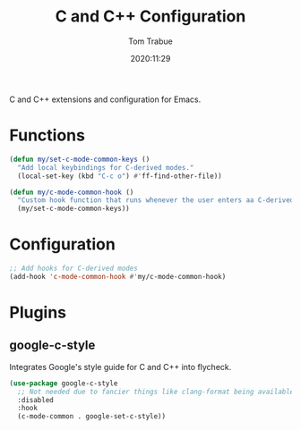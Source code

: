 #+title:    C and C++ Configuration
#+author:   Tom Trabue
#+email:    tom.trabue@gmail.com
#+date:     2020:11:29
#+property: header-args:emacs-lisp :lexical t
#+tags: c cpp c++
#+STARTUP: fold

C and C++ extensions and configuration for Emacs.

* Functions
#+begin_src emacs-lisp :tangle yes
  (defun my/set-c-mode-common-keys ()
    "Add local keybindings for C-derived modes."
    (local-set-key (kbd "C-c o") #'ff-find-other-file))

  (defun my/c-mode-common-hook ()
    "Custom hook function that runs whenever the user enters aa C-derived mode."
    (my/set-c-mode-common-keys))
#+end_src

* Configuration
#+begin_src emacs-lisp :tangle yes
  ;; Add hooks for C-derived modes
  (add-hook 'c-mode-common-hook #'my/c-mode-common-hook)
#+end_src

* Plugins
** google-c-style
  Integrates Google's style guide for C and C++ into flycheck.

#+begin_src emacs-lisp :tangle yes
  (use-package google-c-style
    ;; Not needed due to fancier things like clang-format being available.
    :disabled
    :hook
    (c-mode-common . google-set-c-style))
#+end_src
